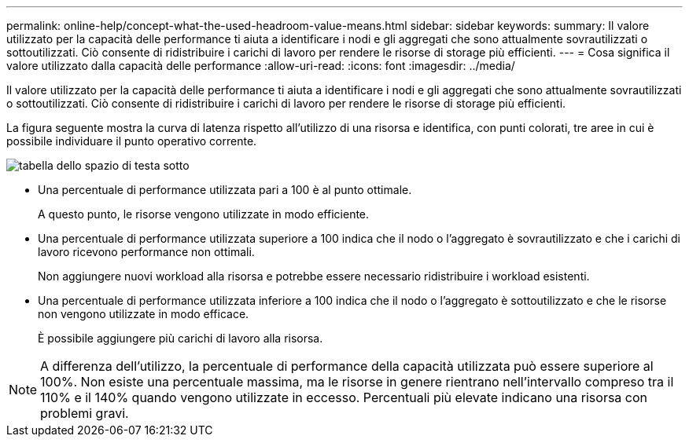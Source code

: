 ---
permalink: online-help/concept-what-the-used-headroom-value-means.html 
sidebar: sidebar 
keywords:  
summary: Il valore utilizzato per la capacità delle performance ti aiuta a identificare i nodi e gli aggregati che sono attualmente sovrautilizzati o sottoutilizzati. Ciò consente di ridistribuire i carichi di lavoro per rendere le risorse di storage più efficienti. 
---
= Cosa significa il valore utilizzato dalla capacità delle performance
:allow-uri-read: 
:icons: font
:imagesdir: ../media/


[role="lead"]
Il valore utilizzato per la capacità delle performance ti aiuta a identificare i nodi e gli aggregati che sono attualmente sovrautilizzati o sottoutilizzati. Ciò consente di ridistribuire i carichi di lavoro per rendere le risorse di storage più efficienti.

La figura seguente mostra la curva di latenza rispetto all'utilizzo di una risorsa e identifica, con punti colorati, tre aree in cui è possibile individuare il punto operativo corrente.

image::../media/headroom-chart-over-under.gif[tabella dello spazio di testa sotto]

* Una percentuale di performance utilizzata pari a 100 è al punto ottimale.
+
A questo punto, le risorse vengono utilizzate in modo efficiente.

* Una percentuale di performance utilizzata superiore a 100 indica che il nodo o l'aggregato è sovrautilizzato e che i carichi di lavoro ricevono performance non ottimali.
+
Non aggiungere nuovi workload alla risorsa e potrebbe essere necessario ridistribuire i workload esistenti.

* Una percentuale di performance utilizzata inferiore a 100 indica che il nodo o l'aggregato è sottoutilizzato e che le risorse non vengono utilizzate in modo efficace.
+
È possibile aggiungere più carichi di lavoro alla risorsa.



[NOTE]
====
A differenza dell'utilizzo, la percentuale di performance della capacità utilizzata può essere superiore al 100%. Non esiste una percentuale massima, ma le risorse in genere rientrano nell'intervallo compreso tra il 110% e il 140% quando vengono utilizzate in eccesso. Percentuali più elevate indicano una risorsa con problemi gravi.

====